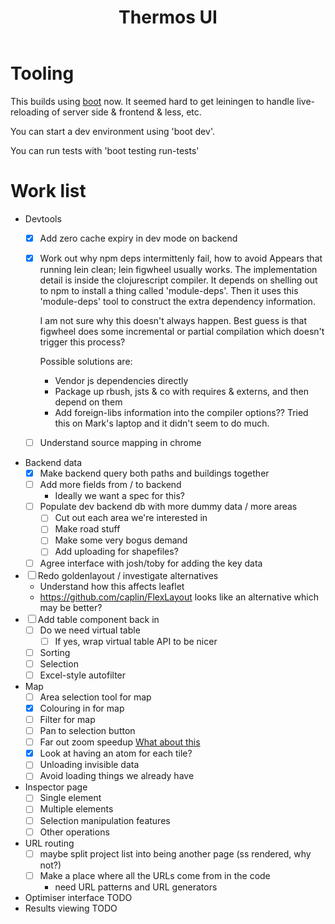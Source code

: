 #+TITLE: Thermos UI
* Tooling

This builds using [[https://boot-clj.com][boot]] now. It seemed hard to get leiningen to handle
live-reloading of server side & frontend & less, etc.

You can start a dev environment using 'boot dev'.

You can run tests with 'boot testing run-tests'

* Work list
- Devtools
  - [X] Add zero cache expiry in dev mode on backend
  - [X] Work out why npm deps intermittenly fail, how to avoid
    Appears that running lein clean; lein figwheel usually works.
    The implementation detail is inside the clojurescript compiler.
    It depends on shelling out to npm to install a thing called 'module-deps'.
    Then it uses this 'module-deps' tool to construct the extra dependency information.

    I am not sure why this doesn't always happen.
    Best guess is that figwheel does some incremental or partial compilation which doesn't trigger this process?

    Possible solutions are:
    - Vendor js dependencies directly
    - Package up rbush, jsts & co with requires & externs, and then depend on them
    - Add foreign-libs information into the compiler options??
      Tried this on Mark's laptop and it didn't seem to do much.
  - [ ] Understand source mapping in chrome
- Backend data
  - [X] Make backend query both paths and buildings together
  - [ ] Add more fields from / to backend
    - Ideally we want a spec for this?
  - [ ] Populate dev backend db with more dummy data / more areas
    - [ ] Cut out each area we're interested in
    - [ ] Make road stuff
    - [ ] Make some very bogus demand
    - [ ] Add uploading for shapefiles?
  - [ ] Agree interface with josh/toby for adding the key data
- [ ] Redo goldenlayout / investigate alternatives
  - Understand how this affects leaflet
  - https://github.com/caplin/FlexLayout
    looks like an alternative which may be better?
- [ ] Add table component back in
  - [ ] Do we need virtual table
    - [ ] If yes, wrap virtual table API to be nicer
  - [ ] Sorting
  - [ ] Selection
  - [ ] Excel-style autofilter
- Map
  - [ ] Area selection tool for map
  - [X] Colouring in for map
  - [ ] Filter for map
  - [ ] Pan to selection button
  - [ ] Far out zoom speedup
    [[http://locationtech.github.io/jts/javadoc/org/locationtech/jts/simplify/DouglasPeuckerSimplifier.html][What about this]]
  - [X] Look at having an atom for each tile?
  - [ ] Unloading invisible data
  - [ ] Avoid loading things we already have
- Inspector page
  - [ ] Single element
  - [ ] Multiple elements
  - [ ] Selection manipulation features
  - [ ] Other operations
- URL routing
  - [ ] maybe split project list into being another page (ss rendered, why not?)
  - [ ] Make a place where all the URLs come from in the code
    - need URL patterns and URL generators
- Optimiser interface
  TODO
- Results viewing
  TODO
